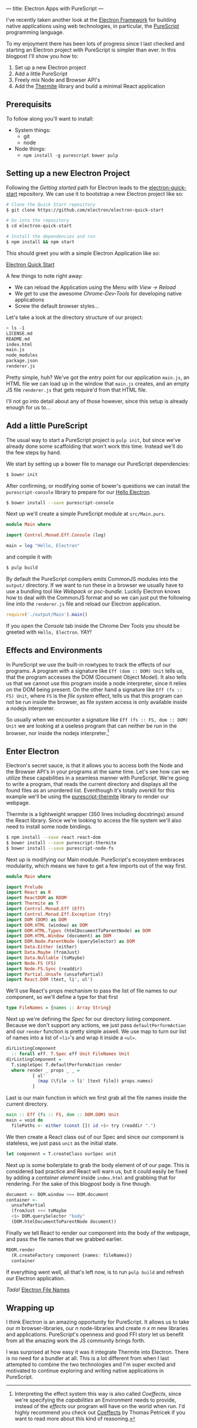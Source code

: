 ---
title: Electron Apps with PureScript
---

I've recently taken another look at the [[http://electron.atom.io][Electron Framework]] for building native 
applications using web technologies, in particular, the [[http://purescript.org][PureScript]] programming
language.

To my enjoyment there has been lots of progress since I last checked and
starting an Electron project with PureScript is simpler than ever. In this
blogpost I'll show you how to:

1. Set up a new Electron project
2. Add a little PureScript
3. Freely mix Node and Browser API's
4. Add the [[https://github.com/paf31/purescript-thermite][Thermite]] library and build a minimal React application

** Prerequisits
   To follow along you'll want to install:
   - System things:
     - git
     - node
   - Node things:
     - ~npm install -g purescript bower pulp~

** Setting up a new Electron Project

   Following the /Getting started/ path for Electron leads to the
   [[https://github.com/electron/electron-quick-start][electron-quick-start]] repository. We can use it to bootstrap a new Electron
   project like so:
 #+BEGIN_SRC sh
 # Clone the Quick Start repository
 $ git clone https://github.com/electron/electron-quick-start

 # Go into the repository
 $ cd electron-quick-start

 # Install the dependencies and run
 $ npm install && npm start
 #+END_SRC

   This should greet you with a simple Electron Application like so:

   [[/images/electron-quick-start.png][Electron Quick Start]]

   A few things to note right away:
   - We can reload the Application using the Menu with /View -> Reload/
   - We get to use the awesome /Chrome-Dev-Tools/ for developing native
     applications
   - Screw the default browser styles...

   Let's take a look at the directory structure of our project:

 #+BEGIN_SRC sh
 > ls -1
 LICENSE.md
 README.md
 index.html
 main.js
 node_modules
 package.json
 renderer.js
 #+END_SRC

 Pretty simple, huh? We've got the entry point for our application ~main.js~, an
 HTML file we can load up in the window that ~main.js~ creates, and an empty JS
 file ~renderer.js~ that gets require'd from that HTML file.

 I'll not go into detail about any of those however, since this setup is already
 enough for us to...

** Add a little PureScript

The usual way to start a PureScript project is ~pulp init~, but since we've
already done some scaffolding that won't work this time. Instead we'll do the
few steps by hand.

We start by setting up a bower file to manage our PureScript dependencies:

#+BEGIN_SRC sh
$ bower init
#+END_SRC

After confirming, or modifying some of bower's questions we can install the
~purescript-console~ library to prepare for our _Hello Electron_.

#+BEGIN_SRC sh
$ bower install --save purescript-console
#+END_SRC

Next up we'll create a simple PureScript module at ~src/Main.purs~.

#+BEGIN_SRC haskell
module Main where

import Control.Monad.Eff.Console (log)

main = log "Hello, Electron"
#+END_SRC

and compile it with

#+BEGIN_SRC sh
$ pulp build
#+END_SRC

By default the PureScript compilers emits CommonJS modules into the ~output/~
directory. If we want to run these in a browser we usually have to use a
bundling tool like /Webpack/ or /psc-bundle/. Luckily Electron knows how to deal
with the CommonJS format and so we can just put the following line into the
~renderer.js~ file and reload our Electron application.

#+BEGIN_SRC javascript
require('./output/Main').main()
#+END_SRC

If you open the /Console/ tab inside the Chrome Dev Tools you should be greeted
with ~Hello, Electron~. /YAY!/

** Effects and Environments

In PureScript we use the built-in rowtypes to track the effects of our programs.
A program with a signature like ~Eff (dom :: DOM) Unit~ tells us, that the
program accesses the DOM (Document Object Model). It also tells us that we
cannot use this program inside a node interpreter, since it relies on the DOM
being present. On the other hand a signature like ~Eff (fs :: FS) Unit~, where
~FS~ is the /file system/ effect, tells us that this program can not be run
inside the browser, as file system access is only available inside a nodejs
interpreter.

So usually when we encounter a signature like ~Eff (fs :: FS, dom :: DOM) Unit~
we are looking at a useless program that can neither be run in the browser, nor
inside the nodejs interpreter.[fn:coeffects]

[fn:coeffects]
Interpreting the effect system this way is also called /Coeffects/, since we're
specifying the /capabilities/ an Environment needs to provide, instead of the
/effects/ our program will have on the world when run. I'd highly recommend you
check out [[http://tomasp.net/coeffects/][Coeffects]] by Thomas Petricek if you want to read more about this kind
of reasoning.

** Enter Electron
   Electron's secret sauce, is that it allows you to access both the Node and
   the Browser API's in your programs at the same time. Let's see how can we
   utilize these capabilities in a seamless manner with PureScript. We're going
   to write a program, that reads the current directory and displays all the
   found files as an unordered list. Eventhough it's totally overkill for this
   example we'll be using the [[https://github.com/paf31/purescript-thermite][purescript-thermite]] library to render our webpage.
   
   Thermite is a lightweight wrapper (350 lines including docstrings) around the
   React library. Since we're looking to access the file system we'll also need
   to install some node bindings.

   #+BEGIN_SRC sh
   $ npm install --save react react-dom
   $ bower install --save purescript-thermite 
   $ bower install --save purescript-node-fs
   #+END_SRC

   Next up is modifying our Main module. PureScript's ecosystem embraces
   modularity, which means we have to get a few imports out of the way first.

   #+BEGIN_SRC haskell
     module Main where

     import Prelude
     import React as R
     import ReactDOM as RDOM
     import Thermite as T
     import Control.Monad.Eff (Eff)
     import Control.Monad.Eff.Exception (try)
     import DOM (DOM) as DOM
     import DOM.HTML (window) as DOM
     import DOM.HTML.Types (htmlDocumentToParentNode) as DOM
     import DOM.HTML.Window (document) as DOM
     import DOM.Node.ParentNode (querySelector) as DOM
     import Data.Either (either)
     import Data.Maybe (fromJust)
     import Data.Nullable (toMaybe)
     import Node.FS (FS)
     import Node.FS.Sync (readdir)
     import Partial.Unsafe (unsafePartial)
     import React.DOM (text, li', ul')
   #+END_SRC

   We'll use React's props mechanism to pass the list of file names to our
   component, so we'll define a type for that first

   #+BEGIN_SRC haskell
     type FileNames = {names :: Array String}
   #+END_SRC

   Next up we're defining the /Spec/ for our directory listing component.
   Because we don't support any actions, we just pass ~defaultPerformAction~ and
   our ~render~ function is pretty simple aswell. We use map to turn our list of
   names into a list of ~<li>~'s and wrap it inside a ~<ul>~.
   
   #+BEGIN_SRC haskell
     dirListingComponent 
       :: forall eff. T.Spec eff Unit FileNames Unit
     dirListingComponent =
       T.simpleSpec T.defaultPerformAction render
       where render _ props _ _ =
               [ ul'
                 (map (\file -> li' [text file]) props.names)
               ]
   #+END_SRC
   Last is our main function in which we first grab all the file names inside
   the current directory.
   #+BEGIN_SRC haskell
     main :: Eff (fs :: FS, dom :: DOM.DOM) Unit
     main = void do
       filePaths <- either (const []) id <$> try (readdir ".")
   #+END_SRC
   We then create a React class out of our Spec and since our component is
   stateless, we just pass ~unit~ as the initial state.
   #+BEGIN_SRC haskell
       let component = T.createClass ourSpec unit
   #+END_SRC
   Next up is some boilerplate to grab the body element of of our page. This is
   considered bad practice and React will warn us, but it could easily be
   fixed by adding a /container element/ inside ~index.html~ and grabbing that
   for rendering. For the sake of this blogpost body is fine though.
   #+BEGIN_SRC haskell
       document <- DOM.window >>= DOM.document
       container <-
         unsafePartial
         (fromJust <<< toMaybe
         <$> DOM.querySelector "body"
         (DOM.htmlDocumentToParentNode document))
   #+END_SRC
   Finally we tell React to render our component into the body of the webpage,
   and pass the file names that we grabbed earlier.
   #+BEGIN_SRC haskell
       RDOM.render
         (R.createFactory component {names: fileNames})
         container
   #+END_SRC
   
   If everything went well, all that's left now, is to run ~pulp build~ and
   refresh our Electron application.

   /Tada!/
   [[/images/file-names-electron.png][Electron File Names]]

** Wrapping up
   I think Electron is an amazing opportunity for PureScript. It allows us to
   take our /m/ browser-libraries, our /n/ node-libraries and create /n x m/ new
   libraries and applications. PureScript's openness and good FFI story let us
   benefit from all the amazing work the JS community brings forth.

   I was surprised at how easy it was it integrate Thermite into Electron. There
   is no need for a bundler at all. This is a lot different from when I last
   attempted to combine the two technologies and I'm super excited and motivated
   to continue exploring and writing native applications in PureScript.
